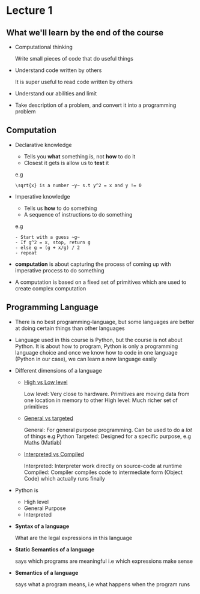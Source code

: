 * Lecture 1
** What we'll learn by the end of the course
  - Computational thinking

    Write small pieces of code that do useful things

  - Understand code written by others

    It is super useful to read code written by others

  - Understand our abilities and limit

  - Take description of a problem, and convert it into a programming problem

** Computation
- Declarative knowledge
  - Tells you *what* something is, not *how* to do it
  - Closest it gets is allow us to *test* it

  e.g
  #+BEGIN_EXAMPLE
  \sqrt{x} is a number ~y~ s.t y^2 = x and y != 0
  #+END_EXAMPLE

- Imperative knowledge
  - Tells us *how* to do something
  - A sequence of instructions to do something

  e.g
  #+BEGIN_EXAMPLE
  - Start with a guess ~g~
  - If g^2 = x, stop, return g
  - else g = (g + x/g) / 2
  - repeat
  #+END_EXAMPLE

- *computation* is about capturing the process of coming up with imperative process to do something

- A computation is based on a fixed set of primitives which are used to create complex computation
** Programming Language

- There is no best programming-language,
  but some languages are better at doing certain things than other languages

- Language used in this course is Python,
  but the course is not about Python. It is about how to program, Python is only a programming language
  choice and once we know how to code in one language (Python in our case), we can learn a new language
  easily

- Different dimensions of a language

  - _High vs Low level_

    Low level: Very close to hardware. Primitives are moving data from one location in memory to other
    High level: Much richer set of primitives

  - _General vs targeted_

    General: For general purpose programming. Can be used to do a /lot/ of things e.g Python
    Targeted: Designed for a specific purpose, e.g Maths (Matlab)

  - _Interpreted vs Compiled_

    Interpreted: Interpreter work directly on source-code at runtime
    Compiled: Compiler compiles code to intermediate form (Object Code) which actually runs finally

- Python is
  - High level
  - General Purpose
  - Interpreted

- *Syntax of a language*

  What are the legal expressions in this language

- *Static Semantics of a language*

  says which programs are meaningful i.e which expressions make sense

- *Semantics of a language*

  says what a program means, i.e what happens when the program runs
